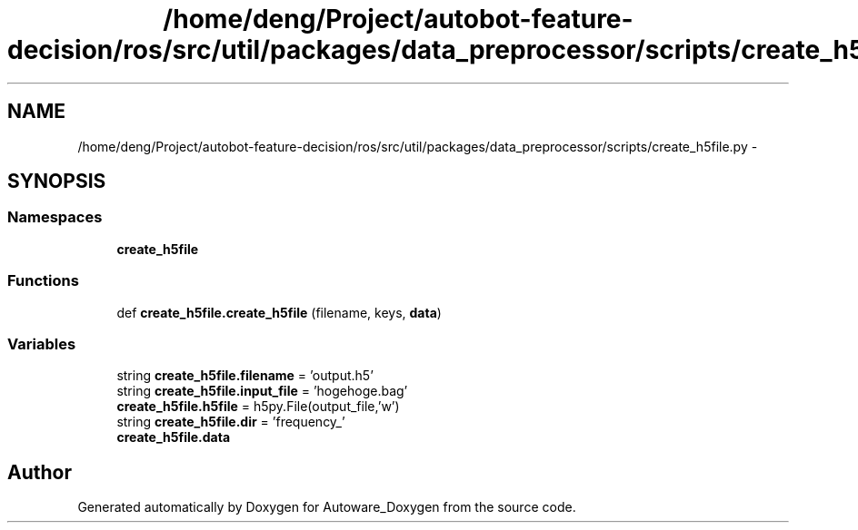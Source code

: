 .TH "/home/deng/Project/autobot-feature-decision/ros/src/util/packages/data_preprocessor/scripts/create_h5file.py" 3 "Fri May 22 2020" "Autoware_Doxygen" \" -*- nroff -*-
.ad l
.nh
.SH NAME
/home/deng/Project/autobot-feature-decision/ros/src/util/packages/data_preprocessor/scripts/create_h5file.py \- 
.SH SYNOPSIS
.br
.PP
.SS "Namespaces"

.in +1c
.ti -1c
.RI " \fBcreate_h5file\fP"
.br
.in -1c
.SS "Functions"

.in +1c
.ti -1c
.RI "def \fBcreate_h5file\&.create_h5file\fP (filename, keys, \fBdata\fP)"
.br
.in -1c
.SS "Variables"

.in +1c
.ti -1c
.RI "string \fBcreate_h5file\&.filename\fP = 'output\&.h5'"
.br
.ti -1c
.RI "string \fBcreate_h5file\&.input_file\fP = 'hogehoge\&.bag'"
.br
.ti -1c
.RI "\fBcreate_h5file\&.h5file\fP = h5py\&.File(output_file,'w')"
.br
.ti -1c
.RI "string \fBcreate_h5file\&.dir\fP = 'frequency_'"
.br
.ti -1c
.RI "\fBcreate_h5file\&.data\fP"
.br
.in -1c
.SH "Author"
.PP 
Generated automatically by Doxygen for Autoware_Doxygen from the source code\&.
